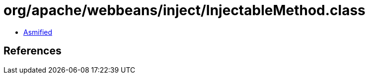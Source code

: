 = org/apache/webbeans/inject/InjectableMethod.class

 - link:InjectableMethod-asmified.java[Asmified]

== References

